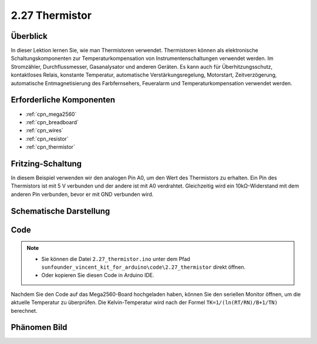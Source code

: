.. _ar_thermistor:

2.27 Thermistor
===============

Überblick
-------------

In dieser Lektion lernen Sie, wie man Thermistoren verwendet. Thermistoren können als elektronische Schaltungskomponenten zur Temperaturkompensation von Instrumentenschaltungen verwendet werden. Im Stromzähler, Durchflussmesser, Gasanalysator und anderen Geräten. Es kann auch für Überhitzungsschutz, kontaktloses Relais, konstante Temperatur, automatische Verstärkungsregelung, Motorstart, Zeitverzögerung, automatische Entmagnetisierung des Farbfernsehers, Feueralarm und Temperaturkompensation verwendet werden.


Erforderliche Komponenten
-----------------------------

.. image:: img/Part_two_27.png

* :ref:`cpn_mega2560`
* :ref:`cpn_breadboard`
* :ref:`cpn_wires`
* :ref:`cpn_resistor`
* :ref:`cpn_thermistor`

Fritzing-Schaltung
----------------------

In diesem Beispiel verwenden wir den analogen Pin A0, um den Wert des Thermistors zu erhalten. Ein Pin des Thermistors ist mit 5 V verbunden und der andere ist mit A0 verdrahtet. Gleichzeitig wird ein 10kΩ-Widerstand mit dem anderen Pin verbunden, bevor er mit GND verbunden wird.


.. image:: img/image218.png
    :align: center

Schematische Darstellung
------------------------------

.. image:: img/image219.png
   :align: center

Code
-----------

.. note::

    * Sie können die Datei ``2.27_thermistor.ino`` unter dem Pfad ``sunfounder_vincent_kit_for_arduino\code\2.27_thermistor`` direkt öffnen.
    * Oder kopieren Sie diesen Code in Arduino IDE. 

.. raw:: html

    <iframe src=https://create.arduino.cc/editor/sunfounder01/b4d8972d-3667-477e-b152-e87656b6f578/preview?embed style="height:510px;width:100%;margin:10px 0" frameborder=0></iframe>

Nachdem Sie den Code auf das Mega2560-Board hochgeladen haben, können Sie den seriellen Monitor öffnen, um die aktuelle Temperatur zu überprüfen. Die Kelvin-Temperatur wird nach der Formel ``TK=1/(ln(RT/RN)/B+1/TN)`` berechnet.

Phänomen Bild
------------------------

.. image:: img/image220.jpeg
   :align: center